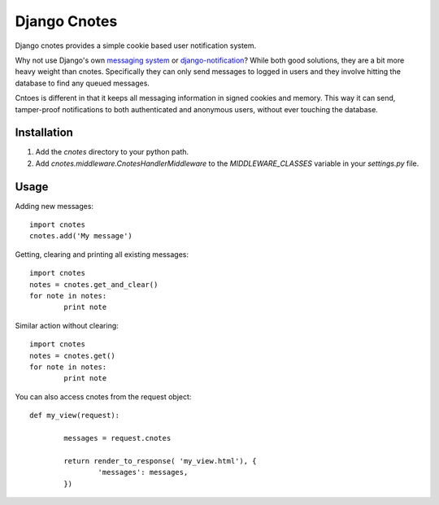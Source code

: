 =============
Django Cnotes
=============

Django cnotes provides a simple cookie based user notification system.  

Why not use Django's own `messaging system <http://docs.djangoproject.com/en/dev/topics/auth/#messages>`_ or `django-notification <http://github.com/jtauber/django-notification/tree/master>`_?  While both good solutions, they are a bit more heavy weight than cnotes.  Specifically they can only send messages to logged in users and they involve hitting the database to find any queued messages.  

Cntoes is different in that it keeps all messaging information in signed cookies and memory.  This way it can send, tamper-proof notifications to both authenticated and anonymous users, without ever touching the database.


Installation
============

1. Add the `cnotes` directory to your python path.
2. Add `cnotes.middleware.CnotesHandlerMiddleware` to the `MIDDLEWARE_CLASSES` variable in your `settings.py` file.


Usage
=====

Adding new messages::

	import cnotes
	cnotes.add('My message')
	
Getting, clearing and printing all existing messages::

	import cnotes
	notes = cnotes.get_and_clear()
	for note in notes:
		print note
		
Similar action without clearing::

	import cnotes
	notes = cnotes.get()
	for note in notes:
		print note
		
You can also access cnotes from the request object::

	def my_view(request):
		
		messages = request.cnotes
		
		return render_to_response( 'my_view.html'), {
			'messages': messages,
		})